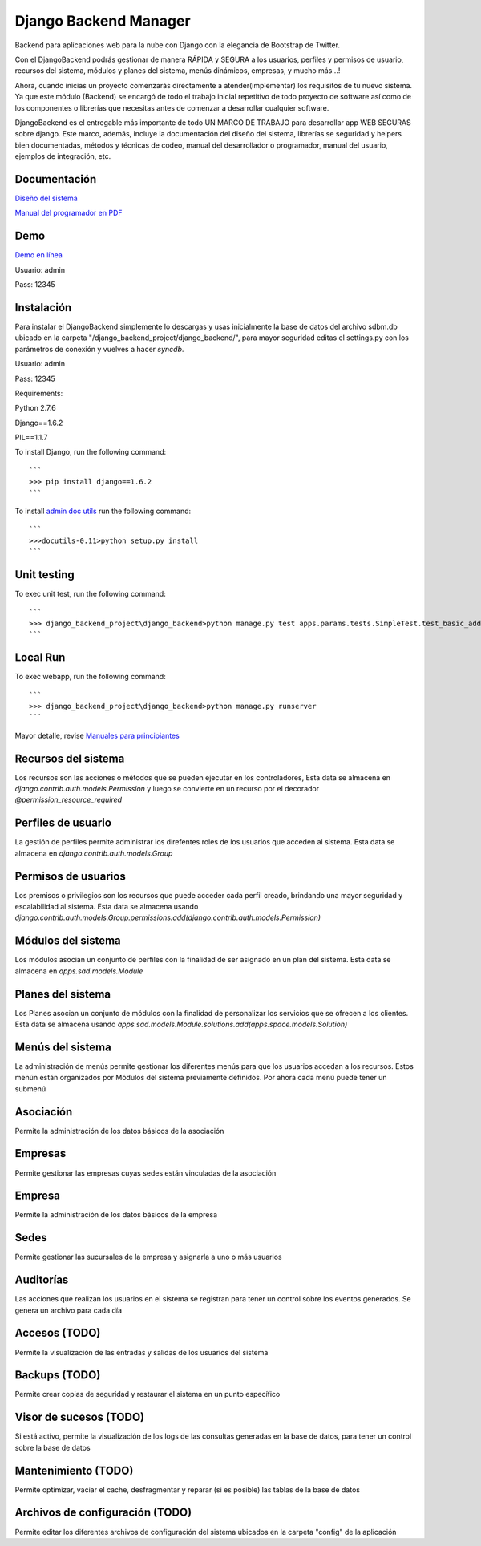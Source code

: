 Django Backend Manager
======================

Backend para aplicaciones web para la nube con Django con la elegancia de Bootstrap de Twitter.

Con el DjangoBackend podrás gestionar de manera RÁPIDA y SEGURA a los usuarios, perfiles y permisos de usuario, recursos del sistema, módulos y planes del sistema, menús dinámicos, empresas, y mucho más...!

Ahora, cuando inicias un proyecto comenzarás directamente a atender(implementar) los requisitos de tu nuevo sistema. Ya que este módulo (Backend) se encargó de todo el trabajo inicial repetitivo de todo proyecto de software así como de los componentes o librerías que necesitas antes de comenzar a desarrollar cualquier software.

DjangoBackend es el entregable más importante de todo UN MARCO DE TRABAJO para desarrollar app WEB SEGURAS sobre django. Este marco, además, incluye la documentación del diseño del sistema, librerías se seguridad y helpers bien documentadas, métodos y técnicas de codeo, manual del desarrollador o programador, manual del usuario, ejemplos de integración, etc. 

Documentación
-------------------

`Diseño del sistema <http://djangobackend-model.appspot.com>`_

`Manual del programador en PDF <https://github.com/submitconsulting/django_backend_project/blob/master/manuales/Manual%20del%20Programador.pdf?raw=true>`_


Demo
-------------------

`Demo en línea <http://dbackend.python.org.pe>`_

Usuario: admin

Pass: 12345


Instalación
-------------------
Para instalar el DjangoBackend simplemente lo descargas y usas inicialmente la base de datos del archivo sdbm.db ubicado en la carpeta "/django_backend_project/django_backend/", para mayor seguridad editas el settings.py con los parámetros de conexión y vuelves a hacer `syncdb`.

Usuario: admin

Pass: 12345


Requirements:

Python 2.7.6

Django==1.6.2

PIL==1.1.7


To install Django, run the following command::

    ```
    >>> pip install django==1.6.2
    ```

To install `admin doc utils <http://sourceforge.net/projects/docutils/files/docutils/0.11/docutils-0.11.tar.gz/download?use_mirror=ufpr&download=>`_
run the following command::

    ```
    >>>docutils-0.11>python setup.py install
    ```

Unit testing
-------------------

To exec unit test, run the following command::

    ```
    >>> django_backend_project\django_backend>python manage.py test apps.params.tests.SimpleTest.test_basic_addition
    ```

Local Run
-------------------

To exec webapp, run the following command::

    ```
    >>> django_backend_project\django_backend>python manage.py runserver
    ```

Mayor detalle, revise `Manuales para principiantes <http://es.scribd.com/asullom>`_


Recursos del sistema
-------------------
Los recursos son las acciones o métodos que se pueden ejecutar en los controladores,  Esta data se almacena en `django.contrib.auth.models.Permission` y luego se convierte en un recurso por el decorador `@permission_resource_required`


Perfiles de usuario
-------------------
La gestión de perfiles permite administrar los direfentes roles de los usuarios que acceden al sistema. Esta data se almacena en `django.contrib.auth.models.Group`



Permisos de usuarios
-------------------
Los premisos o privilegios son los recursos que puede acceder cada perfil creado, brindando una mayor seguridad y escalabilidad al sistema. Esta data se almacena usando `django.contrib.auth.models.Group.permissions.add(django.contrib.auth.models.Permission)`


Módulos del sistema
-------------------
Los módulos asocian un conjunto de perfiles con la finalidad de ser asignado en un plan del sistema. Esta data se almacena en `apps.sad.models.Module`

Planes del sistema
-------------------
Los Planes asocian un conjunto de módulos con la finalidad de personalizar los servicios que se ofrecen a los clientes. Esta data se almacena  usando `apps.sad.models.Module.solutions.add(apps.space.models.Solution)`


Menús del sistema
-------------------
La administración de menús permite gestionar los diferentes menús para que los usuarios accedan a los recursos. Estos menún están organizados por Módulos del sistema previamente definidos. Por ahora cada menú puede tener un submenú

Asociación
-------------------
Permite la administración de los datos básicos de la asociación

Empresas
-------------------
Permite gestionar las empresas cuyas sedes están vinculadas de la asociación

Empresa
-------------------
Permite la administración de los datos básicos de la empresa

Sedes
-------------------
Permite gestionar las sucursales de la empresa y asignarla a uno o más usuarios

Auditorías
-------------------
Las acciones que realizan los usuarios en el sistema se registran para tener un control sobre los eventos generados. Se genera un archivo para cada día


Accesos (TODO)
-------------------
Permite la visualización de las entradas y salidas de los usuarios del sistema

Backups (TODO)
-------------------
Permite crear copias de seguridad y restaurar el sistema en un punto específico



Visor de sucesos (TODO)
-------------------
Si está activo, permite la visualización de los logs de las consultas generadas en la base de datos, para tener un control sobre la base de datos

Mantenimiento (TODO)
-------------------
Permite optimizar, vaciar el cache, desfragmentar y reparar (si es posible) las tablas de la base de datos

Archivos de configuración (TODO)
-------------------
Permite editar los diferentes archivos de configuración del sistema ubicados en la carpeta "config" de la aplicación



